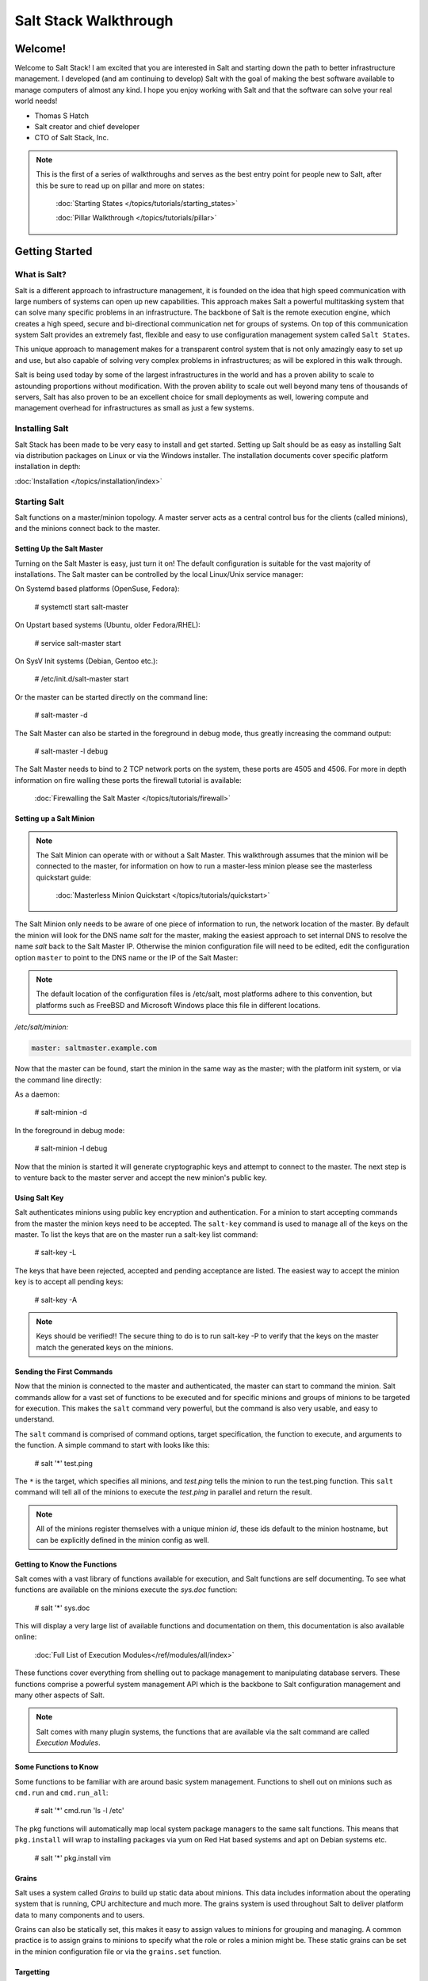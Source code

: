 ======================
Salt Stack Walkthrough
======================

Welcome!
========

Welcome to Salt Stack! I am excited that you are interested in Salt and
starting down the path to better infrastructure management. I developed
(and am continuing to develop) Salt with the goal of making the best
software available to manage computers of almost any kind. I hope you enjoy
working with Salt and that the software can solve your real world needs!

- Thomas S Hatch
- Salt creator and chief developer
- CTO of Salt Stack, Inc.

.. note::

    This is the first of a series of walkthroughs and serves as the best entry
    point for people new to Salt, after this be sure to read up on pillar and
    more on states:
    
        :doc:`Starting States </topics/tutorials/starting_states>`

        :doc:`Pillar Walkthrough </topics/tutorials/pillar>`

Getting Started
===============

What is Salt?
-------------

Salt is a different approach to infrastructure management, it is founded on
the idea that high speed communication with large numbers of systems can open
up new capabilities. This approach makes Salt a powerful multitasking system
that can solve many specific problems in an infrastructure. The backbone of
Salt is the remote execution engine, which creates a high speed, secure and
bi-directional communication net for groups of systems. On top of this
communication system Salt provides an extremely fast, flexible and easy to use
configuration management system called ``Salt States``.

This unique approach to management makes for a transparent control system that
is not only amazingly easy to set up and use, but also capable of solving very
complex problems in infrastructures; as will be explored in this walk through.

Salt is being used today by some of the largest infrastructures in the world
and has a proven ability to scale to astounding proportions without
modification. With the proven ability to scale out well beyond many tens of
thousands of servers, Salt has also proven to be an excellent choice for small
deployments as well, lowering compute and management overhead for
infrastructures as small as just a few systems.

Installing Salt
---------------

Salt Stack has been made to be very easy to install and get started. Setting
up Salt should be as easy as installing Salt via distribution packages on Linux
or via the Windows installer. The installation documents cover specific platform
installation in depth:

:doc:`Installation </topics/installation/index>`

Starting Salt
-------------

Salt functions on a master/minion topology. A master server acts as a
central control bus for the clients (called minions), and the minions connect
back to the master.

Setting Up the Salt Master
~~~~~~~~~~~~~~~~~~~~~~~~~~

Turning on the Salt Master is easy, just turn it on! The default configuration
is suitable for the vast majority of installations. The Salt master can be
controlled by the local Linux/Unix service manager:

On Systemd based platforms (OpenSuse, Fedora):

    # systemctl start salt-master

On Upstart based systems (Ubuntu, older Fedora/RHEL):

    # service salt-master start

On SysV Init systems (Debian, Gentoo etc.):

    # /etc/init.d/salt-master start

Or the master can be started directly on the command line:

    # salt-master -d

The Salt Master can also be started in the foreground in debug mode, thus
greatly increasing the command output:

    # salt-master -l debug

The Salt Master needs to bind to 2 TCP network ports on the system, these ports
are 4505 and 4506. For more in depth information on fire walling these ports
the firewall tutorial is available:

    :doc:`Firewalling the Salt Master </topics/tutorials/firewall>`

Setting up a Salt Minion
~~~~~~~~~~~~~~~~~~~~~~~~

.. note::

    The Salt Minion can operate with or without a Salt Master. This walkthrough
    assumes that the minion will be connected to the master, for information on
    how to run a master-less minion please see the masterless quickstart guide:

        :doc:`Masterless Minion Quickstart </topics/tutorials/quickstart>`

The Salt Minion only needs to be aware of one piece of information to run, the
network location of the master. By default the minion will look for the DNS
name `salt` for the master, making the easiest approach to set internal DNS to
resolve the name `salt` back to the Salt Master IP. Otherwise the minion
configuration file will need to be edited, edit the configuration option
``master`` to point to the DNS name or the IP of the Salt Master:

.. note::

    The default location of the configuration files is /etc/salt, most
    platforms adhere to this convention, but platforms such as FreeBSD and
    Microsoft Windows place this file in different locations.

`/etc/salt/minion:`

.. code-block:: yaml

    master: saltmaster.example.com

Now that the master can be found, start the minion in the same way as the
master; with the platform init system, or via the command line directly:

As a daemon:

    # salt-minion -d

In the foreground in debug mode:

    # salt-minion -l debug

Now that the minion is started it will generate cryptographic keys and attempt
to connect to the master. The next step is to venture back to the master server
and accept the new minion's public key.

Using Salt Key
~~~~~~~~~~~~~~

Salt authenticates minions using public key encryption and authentication. For
a minion to start accepting commands from the master the minion keys need to be
accepted. The ``salt-key`` command is used to manage all of the keys on the
master. To list the keys that are on the master run a salt-key list command:

    # salt-key -L

The keys that have been rejected, accepted and pending acceptance are listed.
The easiest way to accept the minion key is to accept all pending keys:

    # salt-key -A

.. note::

    Keys should be verified!! The secure thing to do is to run salt-key -P to
    verify that the keys on the master match the generated keys on the
    minions.

Sending the First Commands
~~~~~~~~~~~~~~~~~~~~~~~~~~

Now that the minion is connected to the master and authenticated, the master 
can start to command the minion. Salt commands allow for a vast set of
functions to be executed and for specific minions and groups of minions to be
targeted for execution. This makes the ``salt`` command very powerful, but
the command is also very usable, and easy to understand.

The ``salt`` command is comprised of command options, target specification,
the function to execute, and arguments to the function. A simple command to
start with looks like this:

    # salt '*' test.ping

The ``*`` is the target, which specifies all minions, and `test.ping` tells the
minion to run the test.ping function. This ``salt`` command will tell all of
the minions to execute the `test.ping` in parallel and return the result.

.. note::

    All of the minions register themselves with a unique minion `id`, these
    ids default to the minion hostname, but can be explicitly defined in the
    minion config as well.

Getting to Know the Functions
~~~~~~~~~~~~~~~~~~~~~~~~~~~~~

Salt comes with a vast library of functions available for execution, and Salt
functions are self documenting. To see what functions are available on the
minions execute the `sys.doc` function:

    # salt '*' sys.doc

This will display a very large list of available functions and documentation
on them, this documentation is also available online:

    :doc:`Full List of Execution Modules</ref/modules/all/index>`

These functions cover everything from shelling out to package management to
manipulating database servers. These functions comprise a powerful system
management API which is the backbone to Salt configuration management and many
other aspects of Salt.

.. note::

    Salt comes with many plugin systems, the functions that are available
    via the salt command are called `Execution Modules`.

Some Functions to Know
~~~~~~~~~~~~~~~~~~~~~~

Some functions to be familiar with are around basic system management. Functions
to shell out on minions such as ``cmd.run`` and ``cmd.run_all``:

    # salt '*' cmd.run 'ls -l /etc'

The pkg functions will automatically map local system package managers to the
same salt functions. This means that ``pkg.install`` will wrap to installing
packages via yum on Red Hat based systems and apt on Debian systems etc.

    # salt '*' pkg.install vim

Grains
~~~~~~

Salt uses a system called `Grains` to build up static data about minions. This
data includes information about the operating system that is running, CPU
architecture and much more. The grains system is used throughout Salt to
deliver platform data to many components and to users.

Grains can also be statically set, this makes it easy to assign values to
minions for grouping and managing. A common practice is to assign grains to
minions to specify what the role or roles a minion might be. These static
grains can be set in the minion configuration file or via the ``grains.set``
function.

Targetting
~~~~~~~~~~

Salt allows for minions to be targeted based on a wide range of criteria.
The default targeting system uses globular expressions to match minions, hence
if there are minions named `larry1`, `larry2`, `curly1` and `curly2`, a glob
of `larry*` will match `larry1` and `larry2`, and a glob of `*1` will match
`larry1` and `curly1`.

Many other targeting systems can be used other than globs, these systems
include:

Regular Expressions
    Target using PCRE compliant regular expressions:
    :doc:`Targeting with Regular Expressions</topics/targeting/pcre>`

Grains
    Target based on grains data:
    :doc:`Targeting with Grains</topics/targeting/grains>`

Pillar
    Target based on pillar data:
    :doc:`Targeting with Pillar</topics/targeting/pillar>`

IP
    Target based on IP addr/subnet/range:
    :doc:`Targeting with ipcidr</topics/targeting/ipcidr>`

Compound
    Create logic to target based on multiple targets:
    :doc:`Targeting with Compound</topics/targeting/compound>`

Nodegroup
    Target with nodegroups:
    :doc:`Targeting with Nodegroup</topics/targeting/nodegroups>`

The concepts of targets are used on the command line with salt, but also
function in many other areas as well, including the state system and the
systems used for ACLs and user permissions.

Salt States
===========

Now that the basics are covered the time has come to evaluate `States`.
Salt `States`, or the `State System` is the component of Salt made for
configuration management. The State system is a fully functional configuration
management system which has been designed to be exceptionally powerful while
still being simple to use, fast, lightweight, deterministic and with salty
levels of flexibility.

The state system is already available with a basic salt setup, no additional
configuration is required, states can be set up immediately.


.. note::

    Before diving into the state system, a brief overview of how states are
    constructed will make many of the concepts clearer. Salt states are based
    on data modeling, and build on a low level data structure that is used to
    execute each state function. Then more logical layers are built on top of
    each other. The high layers of the state system which this tutorial will
    cover consists of everything that needs to be known to use states, the two
    high layers covered here are the `sls` layer and the highest layer
    `highstate`.

    Again, knowing that there are many layers of data management, will help with
    understanding states, but they never need to be used. Just as understanding
    how a compiler functions when learning a programming language,
    understanding what is going on under the hood of a configuration management
    system will also prove to be a valuable asset.

The First SLS Formula
---------------------

The state system is built on sls formulas, these formulas are built out in
files on Salt's file server. To make a very basic sls formula open up a file
under /srv/salt named vim.sls and get vim installed:

`/srv/salt/vim.sls`

.. code-block:: yaml

    vim:
      pkg.installed

Now install vim on the minions by calling the sls directly:

    # salt '*' state.sls vim

This command will invoke the state system and run the named sls which was just
created "vim".

Now to beef up the vim sls formula a vimrc can be added:

`/srv/salt/vim.sls`

.. code-block:: yaml

    vim:
      pkg.installed

    /etc/vimrc:
      file.managed:
        - source: salt://vimrc
        - mode: 644
        - user: root
        - group: root

Now the desired vimrc needs to be copied into the Salt file server to
/srv/salt/vimrc, in Salt everything is a file, so no path redirection needs
to be accounted for. The vimrc file is placed right next to the vim.sls file.
The same command as above can be executed to all the vim sls formulas and now
include managing the file.

.. note::

    Salt does not need to be restarted/reloaded or have the master manipulated
    in any way when changing sls formulas, they are instantly available.

Adding Some Depth
-----------------

Obviously maintaining sls formulas right in the root of the file server will
not scale out to reasonably sized deployments. This is why more depth is
required. Start by making an nginx formula a better way, make an nginx
subdirectory and add an init.sls file:

`/srv/salt/nginx/init.sls`

.. code-block:: yaml

    nginx:
      pkg:
        - installed
      service:
        - running
        - require:
          - pkg: nginx

A few things are introduced in this sls formula, first is the service statement
which ensures that the nginx service is running, but the nginx service can't be
started unless the package is installed, hence the `require`. The `require`
statement makes sure that the required component is executed before and that
it results in success.

.. note::

    The `require` option belongs to a family of options called `requisites`.
    Requisites are a powerful component of Salt States, for more information
    on how requisites work and what is available see:
    :doc:`Requisites</ref/states/requisites>`
    Also evaluation ordering is available in Salt as well:
    :doc:`Ordering States</ref/states/ordering>`

Now this new sls formula has a special name, `init.sls`, when an sls formula is
named `init.sls` it inherits the name of the directory path that contains it,
so this formula can be referenced via the following command:

    # salt '*'  state.sls nginx

Now that subdirectories can be used the vim.sls formula can be cleaned up, but
to make things more flexible (and to illustrate another point of course), move
the vim.sls and vimrc into a new subdirectory called `edit` and change the
vim.sls file to reflect the change:

`/srv/salt/edit/vim.sls`

.. code-block:: yaml

    vim:
      pkg.installed

    /etc/vimrc:
      file.managed:
        - source: salt://edit/vimrc
        - mode: 644
        - user: root
        - group: root

The only change in the file is fixing the source path for the vimrc file. Now
the formula is referenced as `edit.vim` because it resides in the edit
subdirectory. Now the edit subdirectory can contain formulas for emacs, nano,
joe or any other editor that may need to be deployed.

Next Reading
------------

Two walkthroughs are specifically recommended at this point, first a deeper run
through states:

    :doc:`Starting States </topics/tutorials/starting_states>`

Next an understanding of pillar is critical to using States:

    :doc:`Pillar Walkthrough </topics/tutorials/pillar>`

Getting Deeper Into States
--------------------------

Two more in depth states tutorials exist which move much more deeply into states
functionality, Thomas' original states tutorial covers much more to get off the
ground with States:

    :doc:`How Do I Use Salt States</topics/tutorials/starting_states>`

The States Tutorial also provides a fantastic introduction to states:

    :doc:`States Tutorial</topics/tutorials/states_pt1>`

These tutorials include much more in depth information including templating
sls formulas etc.

So Much More!
=============

This concludes the initial Salt walkthrough, but there are many more things to
learn still! These documents will cover important core aspects of Salt:

Pillar
    Parameters and minion private data (pillar is a core component of states):
    :doc:`States Tutorial</topics/tutorials/states_pt1>`
    :doc:`Pillar</topics/pillar/index>`

Job Management
    Information on how Salt manages jobs:
    :doc:`Job Management</topics/jobs/index>`

A few more tutorials are also available:

Remote Execution Tutorial
    :doc:`Remote Execution Tutorial</topics/tutorials/modules>`

Standalone Minion
    :doc:`Standalone Minion</topics/tutorials/standalone_minion>`

This still is only scratching the surface, many components such as the reactor
and event systems, extending Salt, modular components and more are not covered
here. For an overview of all Salt features and documentation look at the table
of contents:

    :doc:`Table Of Contents</contents>`
